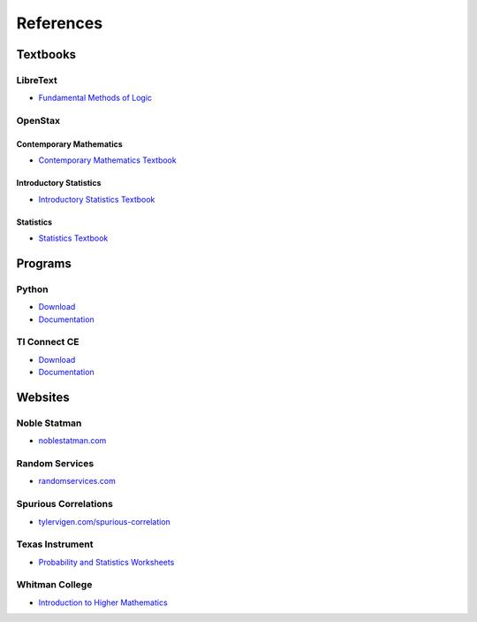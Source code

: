 .. _references:

==========
References
==========

Textbooks
=========

.. _libretext:

LibreText
---------

- `Fundamental Methods of Logic <https://human.libretexts.org/Bookshelves/Philosophy/Fundamental_Methods_of_Logic_(Knachel)>`_

.. _openstax:

OpenStax
--------

.. _openstax_contemporary_mathematics:

Contemporary Mathematics
************************

- `Contemporary Mathematics Textbook <https://openstax.org/details/books/contemporary-mathematics>`_

.. _openstax_introductory_statistics:

Introductory Statistics
***********************

- `Introductory Statistics Textbook <https://openstax.org/details/books/introductory-statistics>`_

.. _openstax_statistics:

Statistics
**********

- `Statistics Textbook <https://openstax.org/details/books/statistics>`_

Programs
========

.. _python_links:

Python
------
- `Download <https://www.python.org/downloads/>`_
- `Documentation <https://docs.python.org/3/index.html>`_

.. _ti_connect_links:

TI Connect CE
-------------

- `Download <https://education.ti.com/en-au/products/computer-software/ti-connect-ce-sw>`_
- `Documentation <https://education.ti.com/html/eguides/connectivity/TI-Connect-CE/EN/Content/EG_Splash_Page/TI-Connect_CE_SW_84.HTML>`_

Websites
========

.. _noble_statman:

Noble Statman
-------------

- `noblestatman.com <https://noblestatman.com/index.html>`_

.. _random_services:

Random Services
---------------

- `randomservices.com <https://www.randomservices.org/>`_

.. _spurious_correlations:

Spurious Correlations
---------------------

- `tylervigen.com/spurious-correlation <https://www.tylervigen.com/spurious-correlations>`_

.. _ti_worksheets:

Texas Instrument
----------------

- `Probability and Statistics Worksheets <https://education.ti.com/en/84activitycentral/us/statistics>`_

.. _whitman_college:

Whitman College
---------------

- `Introduction to Higher Mathematics <https://www.whitman.edu/mathematics/higher_math_online/>`_

